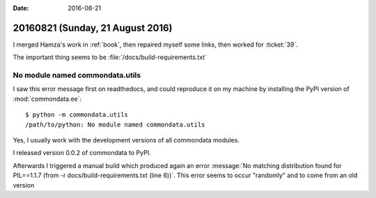 :date: 2016-08-21

=================================
20160821 (Sunday, 21 August 2016)
=================================

I merged Hamza's work in :ref:`book`, then repaired myself some links,
then worked for :ticket:`39`.

The important thing seems to be :file:`/docs/build-requirements.txt`


No module named commondata.utils
================================

I saw this error message first on readthedocs, and could reproduce it
on my machine by installing the PyPI version of
:mod:`commondata.ee`::

  $ python -m commondata.utils
  /path/to/python: No module named commondata.utils

Yes, I usually work with the development versions of all commondata
modules.

I released version 0.0.2 of commondata to PyPI.

Afterwards I triggered a manual build which produced again an error
:message:`No matching distribution found for PIL==1.1.7 (from -r
docs/build-requirements.txt (line 6))`. This error seems to occur
"randomly" and to come from an old version 


